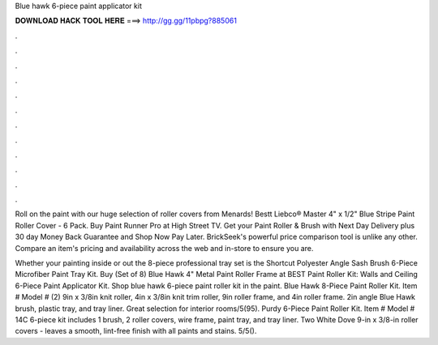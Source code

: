 Blue hawk 6-piece paint applicator kit



𝐃𝐎𝐖𝐍𝐋𝐎𝐀𝐃 𝐇𝐀𝐂𝐊 𝐓𝐎𝐎𝐋 𝐇𝐄𝐑𝐄 ===> http://gg.gg/11pbpg?885061



.



.



.



.



.



.



.



.



.



.



.



.

Roll on the paint with our huge selection of roller covers from Menards! Bestt Liebco® Master 4" x 1/2" Blue Stripe Paint Roller Cover - 6 Pack. Buy Paint Runner Pro at High Street TV. Get your Paint Roller & Brush with Next Day Delivery plus 30 day Money Back Guarantee and Shop Now Pay Later. BrickSeek's powerful price comparison tool is unlike any other. Compare an item's pricing and availability across the web and in-store to ensure you are.

Whether your painting inside or out the 8-piece professional tray set is the Shortcut Polyester Angle Sash Brush 6-Piece Microfiber Paint Tray Kit. Buy (Set of 8) Blue Hawk 4" Metal Paint Roller Frame at  BEST Paint Roller Kit: Walls and Ceiling 6-Piece Paint Applicator Kit. Shop blue hawk 6-piece paint roller kit in the paint. Blue Hawk 8-Piece Paint Roller Kit. Item # Model # (2) 9in x 3/8in knit roller, 4in x 3/8in knit trim roller, 9in roller frame, and 4in roller frame. 2in angle Blue Hawk brush, plastic tray, and tray liner. Great selection for interior rooms/5(95). Purdy 6-Piece Paint Roller Kit. Item # Model # 14C 6-piece kit includes 1 brush, 2 roller covers, wire frame, paint tray, and tray liner. Two White Dove 9-in x 3/8-in roller covers - leaves a smooth, lint-free finish with all paints and stains. 5/5().
